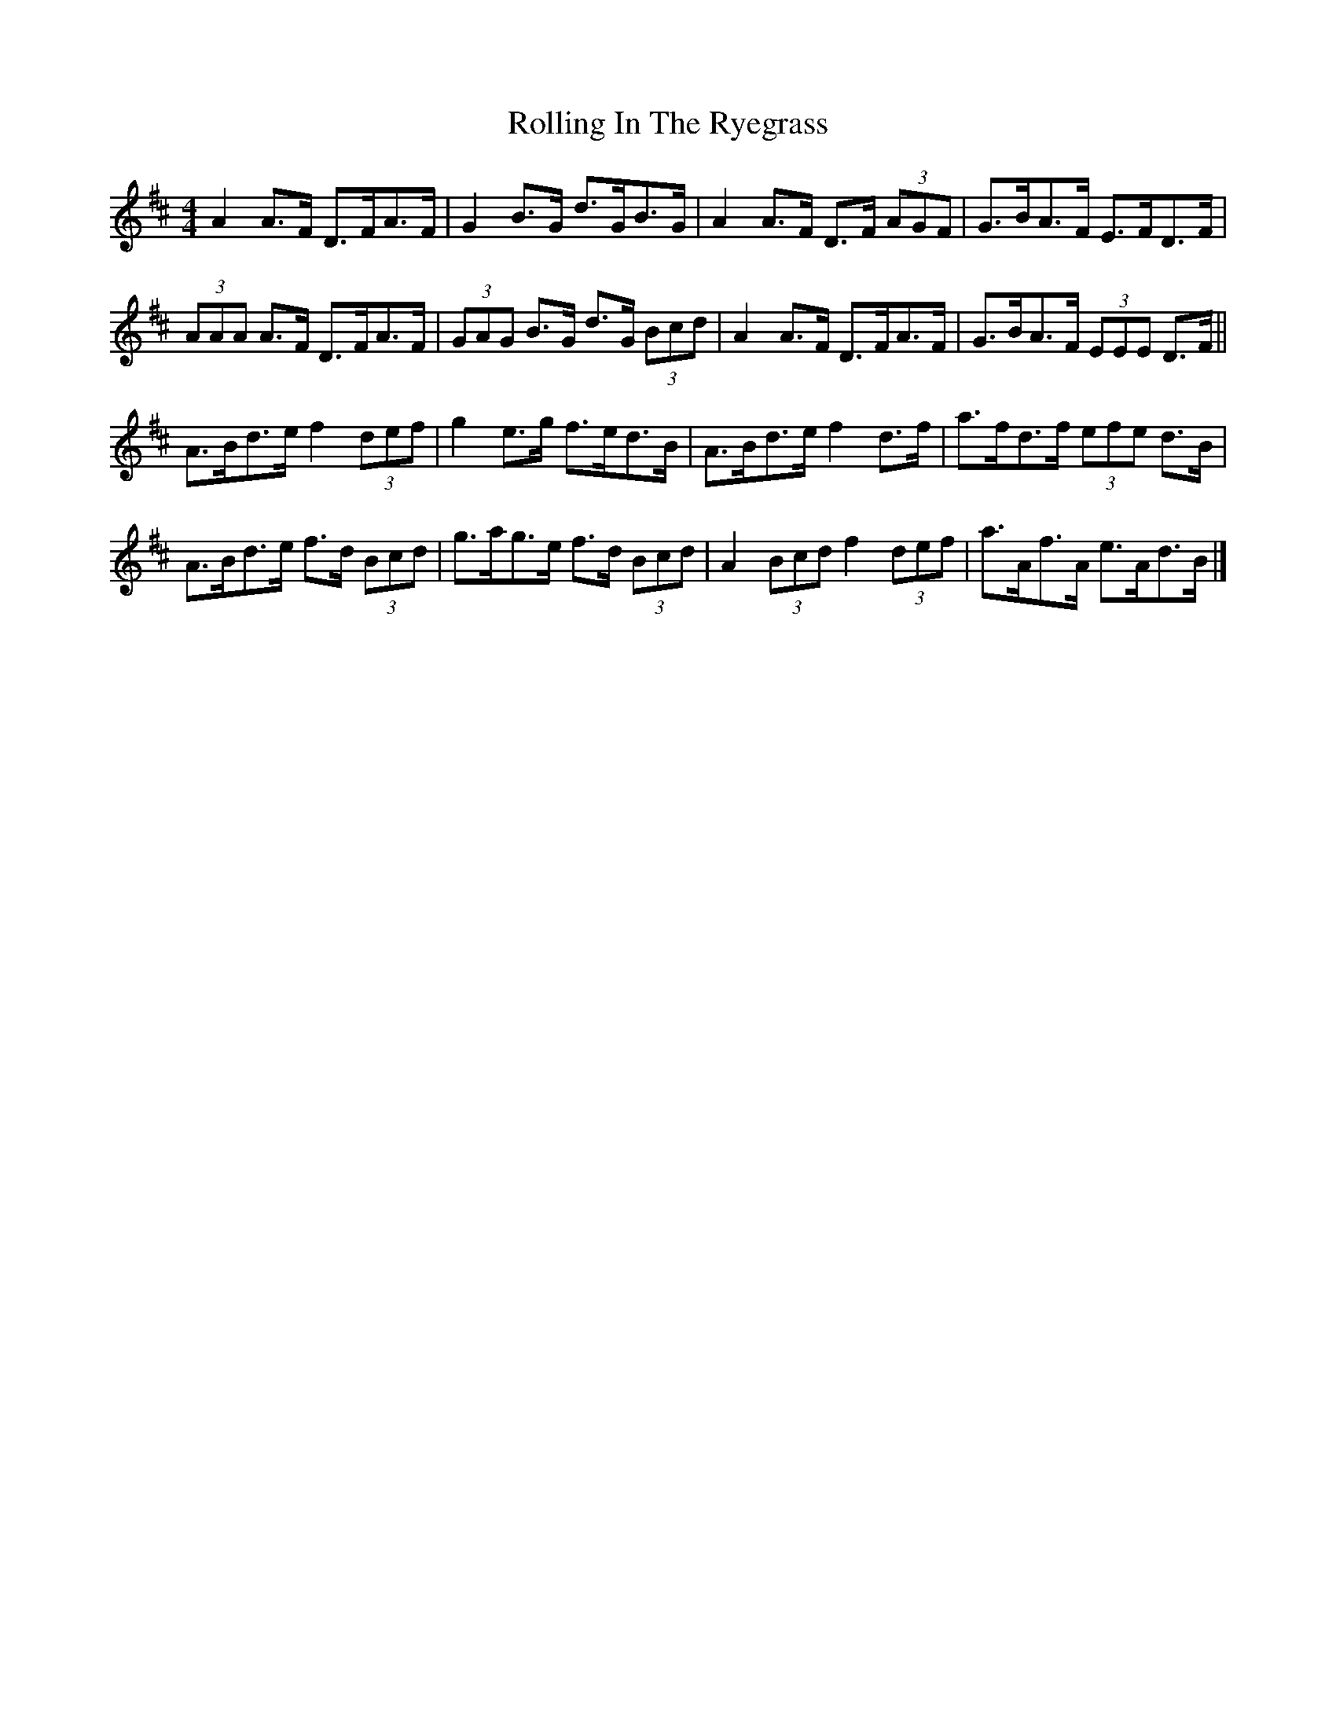 X: 4
T: Rolling In The Ryegrass
Z: ceolachan
S: https://thesession.org/tunes/87#setting12610
R: reel
M: 4/4
L: 1/8
K: Dmaj
A2 A>F D>FA>F | G2 B>G d>GB>G | A2 A>F D>F (3AGF | G>BA>F E>FD>F |
(3AAA A>F D>FA>F | (3GAG B>G d>G (3Bcd | A2 A>F D>FA>F | G>BA>F (3EEE D>F ||
A>Bd>e f2 (3def | g2 e>g f>ed>B | A>Bd>e f2 d>f | a>fd>f (3efe d>B |
A>Bd>e f>d (3Bcd | g>ag>e f>d (3Bcd | A2 (3Bcd f2 (3def | a>Af>A e>Ad>B |]
